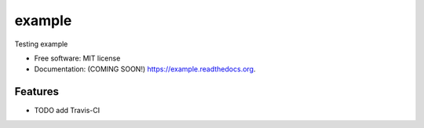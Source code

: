 ===============================
example
===============================

.. image:: https://img.shields.io/travis/ortizub41/example.svg
        :target: https://travis-ci.org/ortizub41/example

.. image:: https://img.shields.io/pypi/v/example.svg
        :target: https://pypi.python.org/pypi/example


Testing example

* Free software: MIT license
* Documentation: (COMING SOON!) https://example.readthedocs.org.

Features
--------

* TODO
  add Travis-CI
